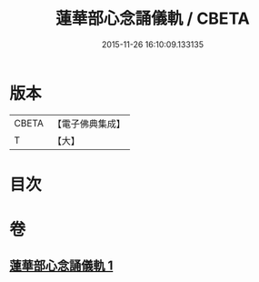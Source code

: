 #+TITLE: 蓮華部心念誦儀軌 / CBETA
#+DATE: 2015-11-26 16:10:09.133135
* 版本
 |     CBETA|【電子佛典集成】|
 |         T|【大】     |

* 目次
* 卷
** [[file:KR6j0042_001.txt][蓮華部心念誦儀軌 1]]
